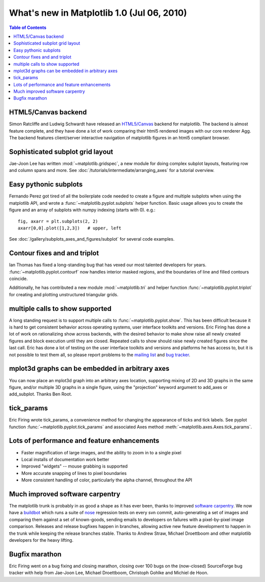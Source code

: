 .. _whats-new-1-0:

What's new in Matplotlib 1.0 (Jul 06, 2010)
===========================================

.. contents:: Table of Contents
   :depth: 2

.. _whats-new-html5:

HTML5/Canvas backend
--------------------

Simon Ratcliffe and Ludwig Schwardt have released an `HTML5/Canvas
<https://code.google.com/archive/p/mplh5canvas>`__ backend for matplotlib.  The
backend is almost feature complete, and they have done a lot of work
comparing their html5 rendered images with our core renderer Agg.  The
backend features client/server interactive navigation of matplotlib
figures in an html5 compliant browser.

Sophisticated subplot grid layout
---------------------------------

Jae-Joon Lee has written :mod:`~matplotlib.gridspec`, a new module for
doing complex subplot layouts, featuring row and column spans and
more.  See :doc:`/tutorials/intermediate/arranging_axes` for a tutorial
overview.

.. figure:: ../../gallery/userdemo/images/sphx_glr_demo_gridspec01_001.png
   :target: ../../gallery/userdemo/demo_gridspec01.html
   :align: center
   :scale: 50

Easy pythonic subplots
-----------------------

Fernando Perez got tired of all the boilerplate code needed to create a
figure and multiple subplots when using the matplotlib API, and wrote
a :func:`~matplotlib.pyplot.subplots` helper function.  Basic usage
allows you to create the figure and an array of subplots with numpy
indexing (starts with 0).  e.g.::

  fig, axarr = plt.subplots(2, 2)
  axarr[0,0].plot([1,2,3])   # upper, left

See :doc:`/gallery/subplots_axes_and_figures/subplot` for several code examples.

Contour fixes and and triplot
-----------------------------

Ian Thomas has fixed a long-standing bug that has vexed our most
talented developers for years.  :func:`~matplotlib.pyplot.contourf`
now handles interior masked regions, and the boundaries of line and
filled contours coincide.

Additionally, he has contributed a new module :mod:`~matplotlib.tri` and
helper function :func:`~matplotlib.pyplot.triplot` for creating and
plotting unstructured triangular grids.

.. figure:: ../../gallery/images_contours_and_fields/images/sphx_glr_triplot_demo_001.png
   :target: ../../gallery/images_contours_and_fields/triplot_demo.html
   :align: center
   :scale: 50

multiple calls to show supported
--------------------------------

A long standing request is to support multiple calls to
:func:`~matplotlib.pyplot.show`.  This has been difficult because it
is hard to get consistent behavior across operating systems, user
interface toolkits and versions.  Eric Firing has done a lot of work
on rationalizing show across backends, with the desired behavior to
make show raise all newly created figures and block execution until
they are closed.  Repeated calls to show should raise newly created
figures since the last call.  Eric has done a lot of testing on the
user interface toolkits and versions and platforms he has access to,
but it is not possible to test them all, so please report problems to
the `mailing list
<https://mail.python.org/mailman/listinfo/matplotlib-users>`__
and `bug tracker
<https://github.com/matplotlib/matplotlib/issues>`__.


mplot3d graphs can be embedded in arbitrary axes
------------------------------------------------

You can now place an mplot3d graph into an arbitrary axes location,
supporting mixing of 2D and 3D graphs in the same figure, and/or
multiple 3D graphs in a single figure, using the "projection" keyword
argument to add_axes or add_subplot.  Thanks Ben Root.

.. plot::

    from mpl_toolkits.mplot3d.axes3d import get_test_data

    fig = plt.figure()

    X = np.arange(-5, 5, 0.25)
    Y = np.arange(-5, 5, 0.25)
    X, Y = np.meshgrid(X, Y)
    R = np.sqrt(X**2 + Y**2)
    Z = np.sin(R)
    ax = fig.add_subplot(1, 2, 1, projection='3d')
    surf = ax.plot_surface(X, Y, Z, rstride=1, cstride=1, cmap='viridis',
                           linewidth=0, antialiased=False)
    ax.set_zlim3d(-1.01, 1.01)

    fig.colorbar(surf, shrink=0.5, aspect=5)

    X, Y, Z = get_test_data(0.05)
    ax = fig.add_subplot(1, 2, 2, projection='3d')
    ax.plot_wireframe(X, Y, Z, rstride=10, cstride=10)

    plt.show()

tick_params
-----------

Eric Firing wrote tick_params, a convenience method for changing the
appearance of ticks and tick labels. See pyplot function
:func:`~matplotlib.pyplot.tick_params` and associated Axes method
:meth:`~matplotlib.axes.Axes.tick_params`.

Lots of performance and feature enhancements
--------------------------------------------


* Faster magnification of large images, and the ability to zoom in to
  a single pixel

* Local installs of documentation work better

* Improved "widgets" -- mouse grabbing is supported

* More accurate snapping of lines to pixel boundaries

* More consistent handling of color, particularly the alpha channel,
  throughout the API

Much improved software carpentry
--------------------------------

The matplotlib trunk is probably in as good a shape as it has ever
been, thanks to improved `software carpentry
<https://software-carpentry.org/>`__.  We now have a `buildbot
<https://buildbot.net>`__ which runs a suite of `nose
<http://code.google.com/p/python-nose/>`__ regression tests on every
svn commit, auto-generating a set of images and comparing them against
a set of known-goods, sending emails to developers on failures with a
pixel-by-pixel image comparison.  Releases and release
bugfixes happen in branches, allowing active new feature development
to happen in the trunk while keeping the release branches stable.
Thanks to Andrew Straw, Michael Droettboom and other matplotlib
developers for the heavy lifting.

Bugfix marathon
---------------

Eric Firing went on a bug fixing and closing marathon, closing over 100 bugs on
the (now-closed) SourceForge bug tracker with help from Jae-Joon Lee, Michael
Droettboom, Christoph Gohlke and Michiel de Hoon.
